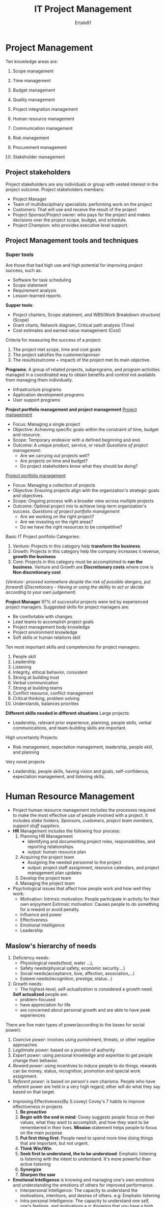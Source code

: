 #+TITLE: IT Project Management
#+AUTHOR: Ertale81

* Project Management
Ten knowledge areas are:
1) Scope management
2) Time management
3) Budget management
4) Quality management
   
5) Project integration management
   
6) Human resource management
7) Communication management
8) Risk management
9) Procurement management
10) Stakeholder management
    
** Project stakeholders
Project stakeholders are any individuals or group with vested interest in the project outcome.
Project stakeholders members:
+ Project Manager
+ Team of multidisciplinary specialists: performing work on the project
+ Customers: That will use and receive the result of the project
+ Project Sponsor/Project owner: who pays for the project and makes decisions over the project
  scope, budget, and schedule.
+ Project Champion: who provides executive level support.
  
** Project Management tools and techniques
*** Super tools
Are those that had high use and high potential for improving project success, such as:
- Software for task scheduling
- Scope statement
- Requirement analysis
- Lesson-learned reports


*Supper tools*:
+ Project charters, Scope statement, and WBS(Work Breakdown structure) (Scope)
+ Grant charts, Network diagram, Critical path analysis (Time)
+ Cost estimates and earned value management (Cost)


Criteria for measuring the success of a project:
1) The project met scope, time and cost goals
2) The project satisfies the customer/sponsor
3) The results(outcome + impact) of the project met its main objective.

*Programs*: A group of related projects, subprograms, and program activities managed in a
coordinated way to obtain benefits and control not available from managing them individually.
 - Infrastructure programs
 - Application development programs
 - User support programs

*Project portfolio management and project management*
_Project management_
- Focus: Managing a single project
- Objective: Achieving specific goals within the constraint of time, budget and resource.
- Scope: Temporary endeavor with a defined beginning and end.
- Outcome: A unique product, service, or result
  /Questions of project management:/
  - Are we carrying out projects well?
  - Are projects on time and budget?
  - Do project stakeholders know what they should be doing?
  
_Project portfolio management_
- Focus: Managing a collection of projects
- Objective: Ensuring projects align with the organization's strategic goals and objectives.
- Scope: Ongoing process with a broader view across multiple projects
- Outcome: Optimal project mix to achieve long-term organization's success.
  /Questions of project portfolio management/
  - Are we working on the right project?
  - Are we investing on the right areas?
  - Do we have the right resources to be competitive?
    
Basic IT Project portfolio Categories:
1. Venture: Projects in this category help *transform the business*.
2. Growth: Projects in this category help the company increases it revenue, *growth the business*
3. Core: Projects in this category must be accomplished to *run the business*.
   Venture and Growth are *Discretionary costs* where core is *Non discretionary cost*
(/Venture- proceed somewhere despite the risk of possible dangers, put forward/)
(/Discretionary - Having or using the ability to act or decide according to your own judgement/)

*Project Manager*
97% of successful projects were led by experienced project managers.
Suggested skills for project managers are:
- Be comfortable with changes
- Lead teams to accomplish project goals
- Project management body knowledge
- Project environment knowledge
- Soft skills or human relations skill


Ten most important skills and competencies for project managers:
1) People skill
2) Leadership
3) Listening
4) Integrity, ethical behavior, consistent
5) Strong at building trust
6) Verbal communication
7) Strong at building teams
8) Conflict resource, conflict management
9) Critical thinking, problem solving
10) Understands, balances priorities

*Different skills needed in different situations*
Large projects:
   - Leadership, relevant prior experience, planning, people skills, verbal communications,
     and team-building skills are important.
High uncertainty Projects:
   - Risk management, expectation management, leadership, people skill, and planning
Very novel projects
   - Leadership, people skills, having vision and goals, self-confidence, expectation
     management, and listening skills.

* Human Resource Management
- Project human resource management includes the processes required to make the most effective
  use of people involved with a project.
  It includes /stake holders, Sponsors, customers, project team members, support stuff/
  /suppliers./
- *HR* Management includes the following four process:
  1) Planning HR Management
     + Identifying and documenting project roles, responsibilities, and reporting relationships.
     + output: human resource plan
  2) Acquiring the project team
     + Assigning the needed personnel to the project
     + output: project staff assignment, resource calendars, and project management plan updates
  3) Develop the project team
  4) Managing the project team
- Psychological issues that affect how people work and how well they work:
  + Motivation:
    Intrinsic motivation: People participate in activity for their own enjoyment
    Extrinsic motivation: Causes people to do something for a reward or avoid penalty.
  + Influence and power
  + Effectiveness
  + Emotional Intelligence
  + Leadership
** Maslow's hierarchy of needs
1) Deficiency needs:
   + Physiological needs(food, water ...),
   + Safety needs(physical safety, economic security....)
   + Social needs(acceptance, love, affection, association,...)
   + Esteem needs(recognition, prestige, status...)
2) Growth needs:
   + The highest-level, self-actualization is considered a growth need.
   *Self actualized* people are:
     - problem-focused
     - have appreciation for life
     - are concerned about personal growth and are able to have peak experiences

There are five main types of power(according to the bases for social power):
1) /Coercive power/: involves using punishment, threats, or other negative approaches
2) /Legitimate power/: based on a position of authority
3) /Expert power/: using personal knowledge and expertise to get people change their behavior.
4) /Reward power/: using incentives to induce people to do things.
   rewards can be money, status, recognition, promotion and special work assignment.
5) /Referent power/: is based on person's own charisma. People who have referent power are held
   in a very high regard; other will do what they say based on that target.
   
- Improving Effectiveness(By S.covey)
  Covey's 7 habits to improve effectiveness in projects
  1) *Be proactive*
  2) *Begin with the end in mind*: Covey suggests people focus on their values, what they want to
     accomplish, and how they want to be remembered in their lives. *Mission* statement helps
     people to focus on the main purpose.
  3) *Put first thing first*: People need to spend more time doing things that are important, but
     not urgent.
  4) *Think Win/Win*
  5) *Seek first to understand, the to be understood*: Emphatic listening is listening with the
     intent to understand. It's more powerful than active listening
  6) *Synergize*
  7) *Sharpen the saw*

- *Emotional Intelligence* is knowing and managing one's own emotions and understanding the
  emotions of others for improved performance.
  + Interpersonal Intelligence:
    The capacity to understand the motivations, intentions, and desires of others.
    e.g: Emphatic listening
  + Intra personal Intelligence:
    The capacity to understand one self, one's feelings, and motivations
    e.g: Knowing that you have a high need for achievement

- *Leadership*
A leader focusses on long-term goals and a big-picture objectives while inspiring people to
reach these goals.


* Developing The project team
- Even if the project manger has successfully recruited enough skilled people to work on a
  project, the project manager must ensure that people can work together as a team to achieve
  project goals.
- The Tuck man model describes 5 stages of team development.
  1) Forming: introduction of team members, either at the initiation of the team or as new
     members are introduced.
  2) Storming: Occurs when team members have different opinions for how the team should operate.
     People test each other, often there's a conflict.
  3) Norming: is achieved when team members have developed common working method, and
     cooperation and collaboration replace the conflict and mistrust of the previous phase.
  4) Performing: Emphasize is on the team's goal rather than working on the team process.
  5) Adjourning: Involves the break-up of the team after it successfully reaches its goal.


- To determine your level of assertiveness,
  - ask if you're more likely to tell people what to do or
  - ask them what should be done.
- To determine your responsiveness to tasks,
  - ask whether you focus on the task itself or
  - on the people involved performing the task.
  
** Managing the Project team
- Five basic modes or strategies for handling conflicts in their popular managerial grid.
  Each strategy has high, medium and low importance on two levels: importance of the task or
  goal (or concern for production), and importance of the relationship of the conflicting
  parities(concern of people).
  1) Confrontation: Project managers face a conflict directly using a problem-solving approach
     that allow affected parties to work through their disagreement.
     This approach is also called problem-solving mode or win/win mode.
     when task and relationship are both high importance, this mode usually most effective.
  2) Compromise: Project manager uses give-and-take approach to solving conflicts.
     They bargain and search for solutions that brings some degree of satisfaction for both
     the disputing parties.
     This approach works best when both relationship and task are medium importance.
  3) Smoothing: Project managers deemphasize areas of differences and emphasize areas of
     agreement.
     This approach is also called /accommodating/.
     It's best used when the relationship is of high importance and the task is low importance.
  4) Forcing: This is win/lose approach to conflict resolution. Project manager exerts their
     viewpoint at the potential expense of the other viewpoint.
     If the task is of high importance and the relationship is low importance this mode can be
     effective.
  5) Withdraw: Project managers retreat or withdraw from the actual or potential disagreement.
     This approach is also called avoiding, and is the least desirable conflict handling mode,
     unless the task and the relationship are both of low importance.

The five dysfunction of teams are:
- Absence of trust
- Fear of conflict
- Lack of commitment
- Avoidance of accountability
- Inattention to results.
  
* Project Risk Management
It's the art and science of identifying, analyzing, and responding to risk through out
the life of a project and in the best interests of meeting project objectives.
Known risks can be managed pro actively. However, unknown risks can't be managed.
Six major processes are involved in risk management:
1. Planning risk management - risk management plan
2. Identifying risks - involving determining which risks are likely to affect a project
   and documenting the characteristics of each.
3. Performing qualitative risk analysis
4. Performing quantitative risk analysis
5. Planning risk responses
6. Controlling risks


In addition to risk management plan, many project also includes:
- Contingency plans
- Fallback plans
- Contingency reserves or contingency allowances
- Management reserves
   
** Planning Risk responses
The four basic response strategies for negative risks:
1) Risk Avoidance
2) Risk acceptance
3) Risk transference
4) Risk mitigation

The four basic response strategies for positive risks:
1) Risk exploitation
2) Risk sharing
3) Risk enhancement
4) Risk acceptance

   
* Project Communication Management

- Many experts agree the greatest threat to the /success of any project/, especially IT projects,
  is *a failure to communicate*.
- Goal of project communication management is to ensure timely and appropriate generation,
  collection, dissemination, storage and disposition of project information.
  
- There are 3 main processes in project communication managements:
  1. /Planning communication management/: involves determining the information communications
      needs of the stakeholders. Who needs what information? When will they need it?
       How will the information will be given to them.
  2. /Managing communication/: involves creating, distributing, storing, retrieving and disposing
     of project communications.
  3. /Controlling communication/: involves monitoring and controlling project communications to
     ensure that stakeholder communication needs are met.
Key to good communication are:
+ Focusing on group and individual communication needs
+ Formal and informal methods for communicating
+ Distributing important information in an effective and timely manner.
+ Setting stage for communicating bad news
+ Determining the number of communication channel to _n(n-1)_ (n = communicating parties)
                                                       2

*Process in project communication management*
1. The communication management plan should address the following items:
   Stakeholder communication requirements?
   Information to be communicated, including format, content, and level of detail
   Who will receive the info and who will produce it?
2. Managing communications
   Who will receive particular information? best way to create and distribute the info.
   Is written reports only enough? Is text, audio, visual appropriate?
   Decide the best way to create and distribute the information?
   Managing project communications considerations includes:
   - Using technology to enhance information creation and distribution
   - Selecting the appropriate communicating methods and media
   - Reporting performance
3. Controlling Communication
   The main goal of controlling communication is to ensure the optimal flow of information
   throughout the entire project life cycle.
   The project manager and project team should use their various reporting systems, expert
   judgement, and meetings to asses how well communication are working?

Suggestions for improving project communications:
- Developing better communication skills
- Running effective meetings
- Using emails, instant messaging, texting, kanban boards and collaborative tools effectively.
- Using templates.
   
* Project Quality Management

- *Quality*, as ISO defined, the ability to satisfy stated or implied needs.
- Other experts define *Quality* based on /conformance to requirements/ and /fitness for use/.
  - /Conformance to requirements/ means that the project's processes and products meet written
    specifications.
  - /fitness for use/ means that the product can be used as it was intended.
- The purpose of project quality management is to ensure that the project will satisfy the needs
  for which it was undertaken.
- Project quality management involves 3 main processes:
  1. Planning quality management
     - This implies the ability to anticipate situations and prepare actions that bring about
        the desired outcome.
     - Includes identifying which quality requirements and standards are relevant to the project
       and how to satisfy them.
     - Incorporating quality standards into project design is key part of quality planning.
     - Main outputs of this stages are:
       + Quality management plan,
       + Process improvement plan,
       + Quality metrics and quality checklists,
       + Project documents update.
     - /A metric/ is a standard of measurement. Example of common metrics includes
       failure rates of products, availability of goods and services and customer satisfaction
       ratings.
  2. Performing quality assurance
     - Quality assurance includes all the activities related to satisfying the relevant quality
       standards for a project
     - Involves periodically evaluating overall project performance to ensure that the project
       will satisfy the relevant quality standards.
     - It's goal is continuous quality *improvement* (change for better, kaizen(Japanese word))
     - Another popular term, *lean*, involves evaluating process to maximize customer value while
       minimizing waste. /Kanban/ is a technique often used in lean.
     - An important tool for quality assurance is a *quality audit*. A quality audit is
       a structured review of specific quality management activities that help identify lessons
       learned and that could improve performance on current or future projects.
     - Output: change requests, project management plan updates, project document updates...
  3. Controlling quality
     - Involves monitoring specific project results to ensure that they comply with the
        relevance quality standard.
     - This process is often associated with the technical tools and techniques of quality
       management, such as Pareto charts, quality control charts, and statistical sampling.
     - One of its goals is quality improvement.
     - The main outcomes of this process are:
       - acceptance decisions- is the product or service accepted or rejected. If they are
	 accepted they are considered as validated deliverables.
       - rework - is action taken to bring rejected item into compliance with product
	 requirements, specifications or stakeholder expectations.
       - process adjustment - correct or prevent further quality problem based on quality
	 control measurements.
     - Output: quality control measurement, validate changes, validate deliverables, work
       performance information, change request...

*Quality control tools and techniques includes*:
+ Seven Basic Tools for quality
+ Statistical Sampling
+ Six sigma
+ Testing
*Seven Basic Tools for quality*:
1. Cause-and-effect diagram
2. Control chart - graphical display of data that illustrate the results of process over time.
   control char allows you determine whether the process is in control or out of control.
3. Check sheet, tally sheet or checklist
4. A scatter diagram - shows if there is a relationship b/n two variables.
5. A histogram
6. A Pareto chart
7. Flow charts

*Statistical Sampling*:
Involves choosing part of population of interest for inspection.
*Six Sigma*
Six sigma is about improving quality by reducing variation. The term /sigma/ means standard
deviation. Standard deviation measures how much variation exists in distribution of data.

A small standard deviation means that data clusters closely around the middle of the
distribution and there is little variability among the data.
A large standard deviation means that data is spread around the middle of the distribution
and there is greater variability.

/Yield/: number of units handled correctly
/Defect/: is any instance in which the product or service fails to meet customer requirements.

*Testing*
- Unit testing: is done to test individual components
- Integration test: this occurs b/n unit and system testing to test functionally grouped
  components.
- System testing: this tests the entire system as one entity.
- User acceptance:
- Other types of testing includes:
  - alpha and beta testing
  - Performance testing
  - Scalability testing
*six sigma* principles are based on the plan-do-check-act model.


